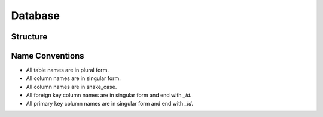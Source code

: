 Database
=======
Structure
--------------



Name Conventions
--------------

-   All table names are in plural form.
-   All column names are in singular form.
-   All column names are in snake_case.
-   All foreign key column names are in singular form and end with `_id`.
-   All primary key column names are in singular form and end with `_id`.